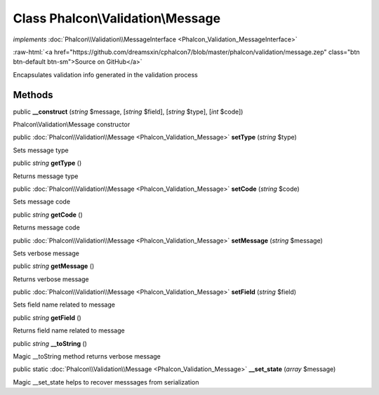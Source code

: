 Class **Phalcon\\Validation\\Message**
======================================

*implements* :doc:`Phalcon\\Validation\\MessageInterface <Phalcon_Validation_MessageInterface>`

.. role:: raw-html(raw)
   :format: html

:raw-html:`<a href="https://github.com/dreamsxin/cphalcon7/blob/master/phalcon/validation/message.zep" class="btn btn-default btn-sm">Source on GitHub</a>`

Encapsulates validation info generated in the validation process


Methods
-------

public  **__construct** (*string* $message, [*string* $field], [*string* $type], [*int* $code])

Phalcon\\Validation\\Message constructor



public :doc:`Phalcon\\Validation\\Message <Phalcon_Validation_Message>`  **setType** (*string* $type)

Sets message type



public *string*  **getType** ()

Returns message type



public :doc:`Phalcon\\Validation\\Message <Phalcon_Validation_Message>`  **setCode** (*string* $code)

Sets message code



public *string*  **getCode** ()

Returns message code



public :doc:`Phalcon\\Validation\\Message <Phalcon_Validation_Message>`  **setMessage** (*string* $message)

Sets verbose message



public *string*  **getMessage** ()

Returns verbose message



public :doc:`Phalcon\\Validation\\Message <Phalcon_Validation_Message>`  **setField** (*string* $field)

Sets field name related to message



public *string*  **getField** ()

Returns field name related to message



public *string*  **__toString** ()

Magic __toString method returns verbose message



public static :doc:`Phalcon\\Validation\\Message <Phalcon_Validation_Message>`  **__set_state** (*array* $message)

Magic __set_state helps to recover messsages from serialization



